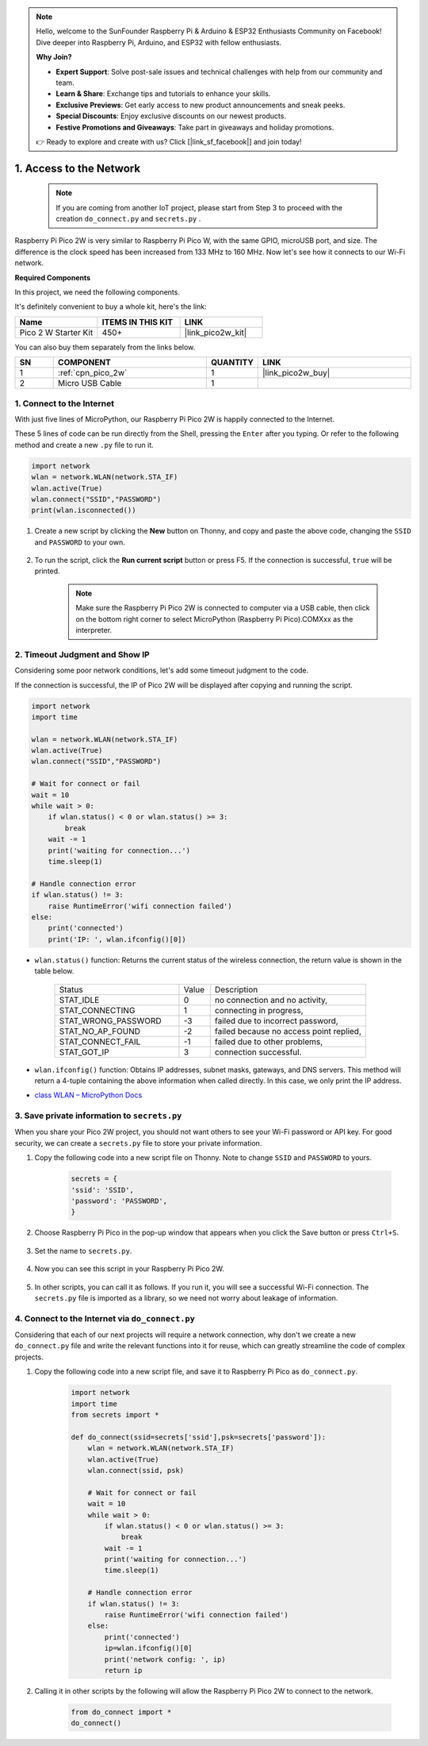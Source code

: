 .. note::

    Hello, welcome to the SunFounder Raspberry Pi & Arduino & ESP32 Enthusiasts Community on Facebook! Dive deeper into Raspberry Pi, Arduino, and ESP32 with fellow enthusiasts.

    **Why Join?**

    - **Expert Support**: Solve post-sale issues and technical challenges with help from our community and team.
    - **Learn & Share**: Exchange tips and tutorials to enhance your skills.
    - **Exclusive Previews**: Get early access to new product announcements and sneak peeks.
    - **Special Discounts**: Enjoy exclusive discounts on our newest products.
    - **Festive Promotions and Giveaways**: Take part in giveaways and holiday promotions.

    👉 Ready to explore and create with us? Click [|link_sf_facebook|] and join today!

.. _iot_access:

1. Access to the Network
===========================

    .. note::

        If you are coming from another IoT project, please start from Step 3 to proceed with the creation ``do_connect.py`` and ``secrets.py`` .

Raspberry Pi Pico 2W is very similar to Raspberry Pi Pico W, with the same GPIO, microUSB port, and size. The difference is the clock speed has been increased from 133 MHz to 160 MHz.
Now let's see how it connects to our Wi-Fi network.

**Required Components**

In this project, we need the following components. 

It's definitely convenient to buy a whole kit, here's the link: 

.. list-table::
    :widths: 20 20 20
    :header-rows: 1

    *   - Name	
        - ITEMS IN THIS KIT
        - LINK
    *   - Pico 2 W Starter Kit	
        - 450+
        - |link_pico2w_kit|

You can also buy them separately from the links below.


.. list-table::
    :widths: 5 20 5 20
    :header-rows: 1

    *   - SN
        - COMPONENT	
        - QUANTITY
        - LINK

    *   - 1
        - :ref:`cpn_pico_2w`
        - 1
        - |link_pico2w_buy|
    *   - 2
        - Micro USB Cable
        - 1
        - 


1. Connect to the Internet
------------------------------------

With just five lines of MicroPython, our Raspberry Pi Pico 2W is happily connected to the Internet.

These 5 lines of code can be run directly from the Shell, pressing the ``Enter`` after you typing.
Or refer to the following method and create a new ``.py`` file to run it.

.. code-block:: python

    import network
    wlan = network.WLAN(network.STA_IF)
    wlan.active(True)
    wlan.connect("SSID","PASSWORD")
    print(wlan.isconnected())

#. Create a new script by clicking the **New** button on Thonny, and copy and paste the above code, changing the ``SSID`` and ``PASSWORD`` to your own.

    .. image:: img/access1.png

#. To run the script, click the **Run current script** button or press F5. If the connection is successful, ``true`` will be printed. 

    .. note::

        Make sure the Raspberry Pi Pico 2W is connected to computer via a USB cable, then click on the bottom right corner to select MicroPython (Raspberry Pi Pico).COMXxx as the interpreter.

    .. image:: img/access2.png


2. Timeout Judgment and Show IP
-----------------------------------------------


Considering some poor network conditions, let's add some timeout judgment to the code.

If the connection is successful, the IP of Pico 2W will be displayed after copying and running the script.

.. code-block:: python

    import network
    import time

    wlan = network.WLAN(network.STA_IF)
    wlan.active(True)
    wlan.connect("SSID","PASSWORD")

    # Wait for connect or fail
    wait = 10
    while wait > 0:
        if wlan.status() < 0 or wlan.status() >= 3:
            break
        wait -= 1
        print('waiting for connection...')
        time.sleep(1)

    # Handle connection error
    if wlan.status() != 3:
        raise RuntimeError('wifi connection failed')
    else:
        print('connected')
        print('IP: ', wlan.ifconfig()[0])

.. image:: img/access3.png

* ``wlan.status()`` function: Returns the current status of the wireless connection, the return value is shown in the table below.


    .. list-table::
        :widths: 40 10 50

        * - Status
          - Value
          - Description
        * - STAT_IDLE 
          - 0 
          - no connection and no activity,
        * - STAT_CONNECTING 
          - 1 
          - connecting in progress,
        * - STAT_WRONG_PASSWORD 
          - -3 
          - failed due to incorrect password,
        * - STAT_NO_AP_FOUND 
          - -2 
          - failed because no access point replied,
        * - STAT_CONNECT_FAIL 
          - -1 
          - failed due to other problems,
        * - STAT_GOT_IP 
          - 3 
          - connection successful.

* ``wlan.ifconfig()`` function: Obtains IP addresses, subnet masks, gateways, and DNS servers. This method will return a 4-tuple containing the above information when called directly. In this case, we only print the IP address.

*  `class WLAN – MicroPython Docs <https://docs.micropython.org/en/latest/library/network.WLAN.html>`_

.. _create_secrets:

3. Save private information to ``secrets.py``
----------------------------------------------------------

When you share your Pico 2W project, you should not want others to see your Wi-Fi password or API key.
For good security, we can create a ``secrets.py`` file to store your private information.

#. Copy the following code into a new script file on Thonny. Note to change ``SSID`` and ``PASSWORD`` to yours.

    .. code-block:: python

        secrets = {
        'ssid': 'SSID',
        'password': 'PASSWORD',
        }

#. Choose Raspberry Pi Pico in the pop-up window that appears when you click the Save button or press ``Ctrl+S``.

    .. image:: img/access4.png

#. Set the name to ``secrets.py``.

    .. image:: img/access5.png

#. Now you can see this script in your Raspberry Pi Pico 2W.

    .. image:: img/access6.png

#. In other scripts, you can call it as follows. If you run it, you will see a successful Wi-Fi connection. The ``secrets.py`` file is imported as a library, so we need not worry about leakage of information.

    .. code-block:: python
        :emphasize-lines: 3,7

        import network
        import time
        from secrets import secrets

        wlan = network.WLAN(network.STA_IF)
        wlan.active(True)
        wlan.connect(secrets['ssid'], secrets['password'])

        # Wait for connect or fail
        wait = 10
        while wait > 0:
            if wlan.status() < 0 or wlan.status() >= 3:
                break
            wait -= 1
            print('waiting for connection...')
            time.sleep(1)

        # Handle connection error
        if wlan.status() != 3:
            raise RuntimeError('wifi connection failed')
        else:
            print('connected')
            print('IP: ', wlan.ifconfig()[0])

    .. image:: img/access8.png

.. _do_connect:

4. Connect to the Internet via ``do_connect.py``
--------------------------------------------------------------

Considering that each of our next projects will require a network connection, why don't we create a new ``do_connect.py`` file and write the relevant functions into it for reuse, which can greatly streamline the code of complex projects.

#. Copy the following code into a new script file, and save it to Raspberry Pi Pico as ``do_connect.py``.

    .. code-block:: python

        import network
        import time
        from secrets import *

        def do_connect(ssid=secrets['ssid'],psk=secrets['password']):
            wlan = network.WLAN(network.STA_IF)
            wlan.active(True)
            wlan.connect(ssid, psk)

            # Wait for connect or fail
            wait = 10
            while wait > 0:
                if wlan.status() < 0 or wlan.status() >= 3:
                    break
                wait -= 1
                print('waiting for connection...')
                time.sleep(1)

            # Handle connection error
            if wlan.status() != 3:
                raise RuntimeError('wifi connection failed')
            else:
                print('connected')
                ip=wlan.ifconfig()[0]
                print('network config: ', ip)
                return ip

    .. image:: img/access7.png

#. Calling it in other scripts by the following will allow the Raspberry Pi Pico 2W to connect to the network.

    .. code-block:: python

        from do_connect import *
        do_connect()


.. https://www.tomshardware.com/reviews/raspberry-pi-pico-w


